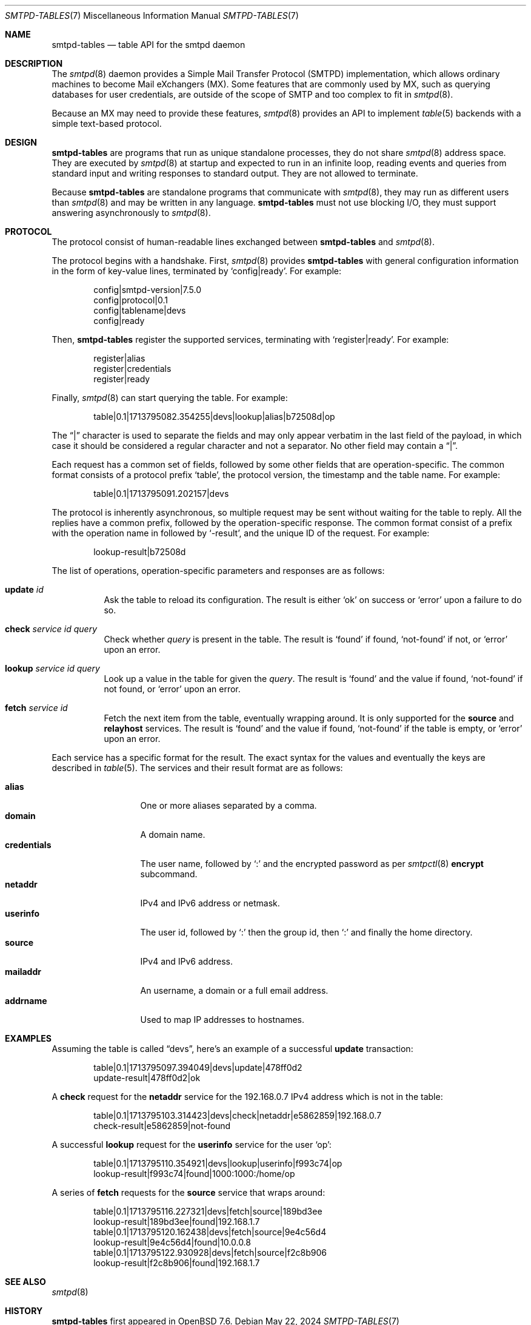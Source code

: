 .\"	$OpenBSD: smtpd-tables.7,v 1.2 2024/05/22 08:39:50 op Exp $
.\"
.\" Copyright (c) 2008 Janne Johansson <jj@openbsd.org>
.\" Copyright (c) 2009 Jacek Masiulaniec <jacekm@dobremiasto.net>
.\" Copyright (c) 2012 Gilles Chehade <gilles@poolp.org>
.\" Copyright (c) 2024 Omar Polo <op@openbsd.org>
.\"
.\" Permission to use, copy, modify, and distribute this software for any
.\" purpose with or without fee is hereby granted, provided that the above
.\" copyright notice and this permission notice appear in all copies.
.\"
.\" THE SOFTWARE IS PROVIDED "AS IS" AND THE AUTHOR DISCLAIMS ALL WARRANTIES
.\" WITH REGARD TO THIS SOFTWARE INCLUDING ALL IMPLIED WARRANTIES OF
.\" MERCHANTABILITY AND FITNESS. IN NO EVENT SHALL THE AUTHOR BE LIABLE FOR
.\" ANY SPECIAL, DIRECT, INDIRECT, OR CONSEQUENTIAL DAMAGES OR ANY DAMAGES
.\" WHATSOEVER RESULTING FROM LOSS OF USE, DATA OR PROFITS, WHETHER IN AN
.\" ACTION OF CONTRACT, NEGLIGENCE OR OTHER TORTIOUS ACTION, ARISING OUT OF
.\" OR IN CONNECTION WITH THE USE OR PERFORMANCE OF THIS SOFTWARE.
.\"
.\"
.Dd $Mdocdate: May 22 2024 $
.Dt SMTPD-TABLES 7
.Os
.Sh NAME
.Nm smtpd-tables
.Nd table API for the smtpd daemon
.Sh DESCRIPTION
The
.Xr smtpd 8
daemon provides a Simple Mail Transfer Protocol (SMTPD) implementation,
which allows ordinary machines to become Mail eXchangers (MX).
Some features that are commonly used by MX,
such as querying databases for user credentials,
are outside of the scope of SMTP and too complex to fit in
.Xr smtpd 8 .
.Pp
Because an MX may need to provide these features,
.Xr smtpd 8
provides an API to implement
.Xr table 5
backends with a simple text-based protocol.
.Sh DESIGN
.Nm
are programs that run as unique standalone processes,
they do not share
.Xr smtpd 8
address space.
They are executed by
.Xr smtpd 8
at startup and expected to run in an infinite loop,
reading events and queries from standard input and
writing responses to standard output.
They are not allowed to terminate.
.Pp
Because
.Nm
are standalone programs that communicate with
.Xr smtpd 8 ,
they may run as different users than
.Xr smtpd 8
and may be written in any language.
.Nm
must not use blocking I/O,
they must support answering asynchronously to
.Xr smtpd 8 .
.Sh PROTOCOL
The protocol consist of human-readable lines exchanged between
.Nm
and
.Xr smtpd 8 .
.Pp
The protocol begins with a handshake.
First,
.Xr smtpd 8
provides
.Nm
with general configuration information in the form of
key-value lines, terminated by
.Ql config|ready .
For example:
.Bd -literal -offset indent
config|smtpd-version|7.5.0
config|protocol|0.1
config|tablename|devs
config|ready
.Ed
.Pp
Then,
.Nm
register the supported services, terminating with
.Ql register|ready .
For example:
.Bd -literal -offset indent
register|alias
register|credentials
register|ready
.Ed
.Pp
Finally,
.Xr smtpd 8
can start querying the table.
For example:
.Bd -literal -offset indent
table|0.1|1713795082.354255|devs|lookup|alias|b72508d|op
.Ed
.Pp
The
.Dq |
character is used to separate the fields and may only appear
verbatim in the last field of the payload, in which case it
should be considered a regular character and not a separator.
No other field may contain a
.Dq | .
.Pp
Each request has a common set of fields, followed by some
other fields that are operation-specific.
The common format consists of a protocol prefix
.Sq table ,
the protocol version, the timestamp and the table name.
For example:
.Bd -literal -offset indent
table|0.1|1713795091.202157|devs
.Ed
.Pp
The protocol is inherently asynchronous, so multiple request
may be sent without waiting for the table to reply.
All the replies have a common prefix, followed by the
operation-specific response.
The common format consist of a prefix with the operation name
in followed by
.Sq -result ,
and the unique ID of the request.
For example:
.Bd -literal -offset indent
lookup-result|b72508d
.Ed
.Pp
The list of operations, operation-specific parameters and
responses are as follows:
.Bl -tag -width Ds
.It Cm update Ar id
Ask the table to reload its configuration.
The result is either
.Sq ok
on success or
.Sq error
upon a failure to do so.
.It Cm check Ar service id query
Check whether
.Ar query
is present in the table.
The result is
.Sq found
if found,
.Sq not-found
if not, or
.Sq error
upon an error.
.It Cm lookup Ar service id query
Look up a value in the table for given the
.Ar query .
The result is
.Sq found
and the value if found,
.Sq not-found
if not found, or
.Sq error
upon an error.
.It Cm fetch Ar service id
Fetch the next item from the table, eventually wrapping around.
It is only supported for the
.Ic source
and
.Ic relayhost
services.
The result is
.Sq found
and the value if found,
.Sq not-found
if the table is empty, or
.Sq error
upon an error.
.El
.Pp
Each service has a specific format for the result.
The exact syntax for the values and eventually the keys are
described in
.Xr table 5 .
The services and their result format are as follows:
.Pp
.Bl -tag -width mailaddrmap -compact
.It Ic alias
One or more aliases separated by a comma.
.It Ic domain
A domain name.
.\" XXX are wildcards allowed?
.It Ic credentials
The user name, followed by
.Sq \&:
and the encrypted password as per
.Xr smtpctl 8
.Cm encrypt
subcommand.
.It Ic netaddr
IPv4 and IPv6 address or netmask.
.It Ic userinfo
The user id, followed by
.Sq \&:
then the group id, then
.Sq \&:
and finally the home directory.
.It Ic source
IPv4 and IPv6 address.
.It Ic mailaddr
An username, a domain or a full email address.
.It Ic addrname
Used to map IP addresses to hostnames.
.\" .It Ic mailaddrmap
.\" XXX missing K_RELAYHOST, K_STRING and K_REGEX
.El
.Sh EXAMPLES
Assuming the table is called
.Dq devs ,
here's an example of a successful
.Cm update
transaction:
.Bd -literal -offset indent
table|0.1|1713795097.394049|devs|update|478ff0d2
update-result|478ff0d2|ok
.Ed
.Pp
A
.Cm check
request for the
.Ic netaddr
service for the 192.168.0.7 IPv4 address which is
not in the table:
.Bd -literal -offset indent
table|0.1|1713795103.314423|devs|check|netaddr|e5862859|192.168.0.7
check-result|e5862859|not-found
.Ed
.Pp
A successful
.Cm lookup
request for the
.Ic userinfo
service for the user
.Sq op :
.Bd -literal -offset indent
table|0.1|1713795110.354921|devs|lookup|userinfo|f993c74|op
lookup-result|f993c74|found|1000:1000:/home/op
.Ed
.Pp
A series of
.Cm fetch
requests for the
.Cm source
service that wraps around:
.Bd -literal -offset indent
table|0.1|1713795116.227321|devs|fetch|source|189bd3ee
lookup-result|189bd3ee|found|192.168.1.7
table|0.1|1713795120.162438|devs|fetch|source|9e4c56d4
lookup-result|9e4c56d4|found|10.0.0.8
table|0.1|1713795122.930928|devs|fetch|source|f2c8b906
lookup-result|f2c8b906|found|192.168.1.7
.Ed
.Sh SEE ALSO
.Xr smtpd 8
.Sh HISTORY
.Nm
first appeared in
.Ox 7.6 .
